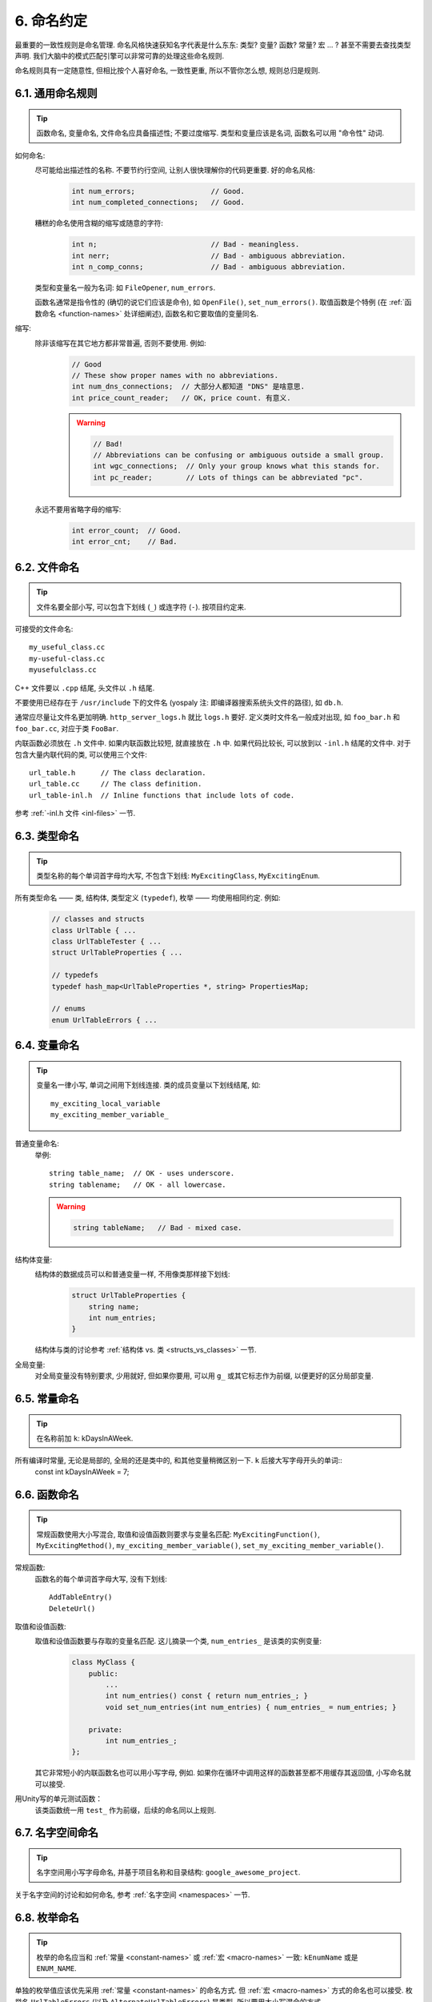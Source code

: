 6. 命名约定
------------

最重要的一致性规则是命名管理. 命名风格快速获知名字代表是什么东东: 类型? 变量? 函数? 常量? 宏 ... ? 甚至不需要去查找类型声明. 我们大脑中的模式匹配引擎可以非常可靠的处理这些命名规则.

命名规则具有一定随意性, 但相比按个人喜好命名, 一致性更重, 所以不管你怎么想, 规则总归是规则.

6.1. 通用命名规则
~~~~~~~~~~~~~~~~~~~~

.. tip::
    函数命名, 变量命名, 文件命名应具备描述性; 不要过度缩写. 类型和变量应该是名词, 函数名可以用 "命令性" 动词.
    
如何命名:
    尽可能给出描述性的名称. 不要节约行空间, 让别人很快理解你的代码更重要. 好的命名风格:
        .. code-block:: c++
            
            int num_errors;                  // Good.
            int num_completed_connections;   // Good.
        
    糟糕的命名使用含糊的缩写或随意的字符:
        .. code-block:: c++
            
            int n;                           // Bad - meaningless.
            int nerr;                        // Bad - ambiguous abbreviation.
            int n_comp_conns;                // Bad - ambiguous abbreviation.
    
    类型和变量名一般为名词: 如 ``FileOpener``, ``num_errors``.
    
    函数名通常是指令性的 (确切的说它们应该是命令), 如 ``OpenFile()``, ``set_num_errors()``. 取值函数是个特例 (在 :ref:`函数命名 <function-names>` 处详细阐述), 函数名和它要取值的变量同名.
    
缩写:
    除非该缩写在其它地方都非常普遍, 否则不要使用. 例如:
        .. code-block:: c++
        
            // Good
            // These show proper names with no abbreviations.
            int num_dns_connections;  // 大部分人都知道 "DNS" 是啥意思.
            int price_count_reader;   // OK, price count. 有意义.
        
        .. warning::
            .. code-block:: c++
                
                // Bad!
                // Abbreviations can be confusing or ambiguous outside a small group.
                int wgc_connections;  // Only your group knows what this stands for.
                int pc_reader;        // Lots of things can be abbreviated "pc".
        
    永远不要用省略字母的缩写:
        .. code-block:: c++
            
            int error_count;  // Good.
            int error_cnt;    // Bad.
        
        
6.2. 文件命名
~~~~~~~~~~~~~~~~~~~~

.. tip::
    文件名要全部小写, 可以包含下划线 (``_``) 或连字符 (``-``). 按项目约定来.

可接受的文件命名::
    
    my_useful_class.cc
    my-useful-class.cc
    myusefulclass.cc

C++ 文件要以 ``.cpp`` 结尾, 头文件以 ``.h`` 结尾.

不要使用已经存在于 ``/usr/include`` 下的文件名 (yospaly 注: 即编译器搜索系统头文件的路径), 如 ``db.h``.

通常应尽量让文件名更加明确. ``http_server_logs.h`` 就比 ``logs.h`` 要好. 定义类时文件名一般成对出现, 如 ``foo_bar.h`` 和 ``foo_bar.cc``, 对应于类 ``FooBar``.

内联函数必须放在 ``.h`` 文件中. 如果内联函数比较短, 就直接放在 ``.h`` 中. 如果代码比较长, 可以放到以 ``-inl.h`` 结尾的文件中. 对于包含大量内联代码的类, 可以使用三个文件::
    
    url_table.h      // The class declaration.
    url_table.cc     // The class definition.
    url_table-inl.h  // Inline functions that include lots of code.
    
参考 :ref:`-inl.h 文件 <inl-files>` 一节.

6.3. 类型命名
~~~~~~~~~~~~~~~~~~~~

.. tip::
    类型名称的每个单词首字母均大写, 不包含下划线: ``MyExcitingClass``, ``MyExcitingEnum``.
    
所有类型命名 —— 类, 结构体, 类型定义 (``typedef``), 枚举 —— 均使用相同约定. 例如:
    .. code-block:: c++
        
        // classes and structs
        class UrlTable { ...
        class UrlTableTester { ...
        struct UrlTableProperties { ...
        
        // typedefs
        typedef hash_map<UrlTableProperties *, string> PropertiesMap;
        
        // enums
        enum UrlTableErrors { ...
    
6.4. 变量命名
~~~~~~~~~~~~~~~~~~~~

.. tip::
    变量名一律小写, 单词之间用下划线连接. 类的成员变量以下划线结尾, 如::
        
        my_exciting_local_variable
        my_exciting_member_variable_

普通变量命名:
    举例::
        
        string table_name;  // OK - uses underscore.
        string tablename;   // OK - all lowercase.
    
    .. warning::
        .. code-block:: c++
            
            string tableName;   // Bad - mixed case.
    
结构体变量:
    结构体的数据成员可以和普通变量一样, 不用像类那样接下划线:
        .. code-block:: c++
            
            struct UrlTableProperties {
                string name;
                int num_entries;
            }
        
    结构体与类的讨论参考 :ref:`结构体 vs. 类 <structs_vs_classes>` 一节.
    
全局变量:
    对全局变量没有特别要求, 少用就好, 但如果你要用, 可以用 ``g_`` 或其它标志作为前缀, 以便更好的区分局部变量.


.. _constant-names:

6.5. 常量命名
~~~~~~~~~~~~~~~~~~~~

.. tip::
    在名称前加 ``k``: kDaysInAWeek.
    
所有编译时常量, 无论是局部的, 全局的还是类中的, 和其他变量稍微区别一下. ``k`` 后接大写字母开头的单词::
    const int kDaysInAWeek = 7;


.. _function-names:

6.6. 函数命名
~~~~~~~~~~~~~~~~~~~~

.. tip::
    常规函数使用大小写混合, 取值和设值函数则要求与变量名匹配: ``MyExcitingFunction()``, ``MyExcitingMethod()``, ``my_exciting_member_variable()``, ``set_my_exciting_member_variable()``.
    
常规函数:
    函数名的每个单词首字母大写, 没有下划线::
        
        AddTableEntry()
        DeleteUrl()

取值和设值函数:
    取值和设值函数要与存取的变量名匹配. 这儿摘录一个类, ``num_entries_`` 是该类的实例变量:
        .. code-block:: c++
            
            class MyClass {
                public:
                    ...
                    int num_entries() const { return num_entries_; }
                    void set_num_entries(int num_entries) { num_entries_ = num_entries; }

                private:
                    int num_entries_;
            };
        
    其它非常短小的内联函数名也可以用小写字母, 例如. 如果你在循环中调用这样的函数甚至都不用缓存其返回值, 小写命名就可以接受.

用Unity写的单元测试函数：
    该类函数统一用 ``test_`` 作为前缀，后续的命名同以上规则.
    
6.7. 名字空间命名
~~~~~~~~~~~~~~~~~~~~

.. tip::
    名字空间用小写字母命名, 并基于项目名称和目录结构: ``google_awesome_project``.
    
关于名字空间的讨论和如何命名, 参考 :ref:`名字空间 <namespaces>` 一节.

6.8. 枚举命名
~~~~~~~~~~~~~~~~~~~~

.. tip::
    枚举的命名应当和 :ref:`常量 <constant-names>` 或 :ref:`宏 <macro-names>` 一致: ``kEnumName`` 或是 ``ENUM_NAME``.
    
单独的枚举值应该优先采用 :ref:`常量 <constant-names>` 的命名方式. 但 :ref:`宏 <macro-names>` 方式的命名也可以接受. 枚举名 ``UrlTableErrors`` (以及 ``AlternateUrlTableErrors``) 是类型, 所以要用大小写混合的方式.
    .. code-block:: c++
        
        enum UrlTableErrors {
            kOK = 0,
            kErrorOutOfMemory,
            kErrorMalformedInput,
        };
        enum AlternateUrlTableErrors {
            OK = 0,
            OUT_OF_MEMORY = 1,
            MALFORMED_INPUT = 2,
        };

2009 年 1 月之前, 我们一直建议采用 :ref:`宏 <macro-names>` 的方式命名枚举值. 由于枚举值和宏之间的命名冲突, 直接导致了很多问题. 由此, 这里改为优先选择常量风格的命名方式. 新代码应该尽可能优先使用常量风格. 但是老代码没必要切换到常量风格, 除非宏风格确实会产生编译期问题.

.. _macro-names:

6.9. 宏命名
~~~~~~~~~~~~~~~~~~~~

.. tip::
    你并不打算 :ref:`使用宏 <preprocessor-macros>`, 对吧? 如果你一定要用, 像这样命名: ``MY_MACRO_THAT_SCARES_SMALL_CHILDREN``.

参考 `预处理宏 <preprocessor-macros>`; 通常 *不应该* 使用宏. 如果不得不用, 其命名像枚举命名一样全部大写, 使用下划线::
    
    #define ROUND(x) ...
    #define PI_ROUNDED 3.0

    
6.10. 命名规则的特例
~~~~~~~~~~~~~~~~~~~~~

.. tip::
    如果你命名的实体与已有 C/C++ 实体相似, 可参考现有命名策略.

``bigopen()``:
    函数名, 参照 ``open()`` 的形式
    
``uint``:
    ``typedef``
    
``bigpos``:
    ``struct`` 或 ``class``, 参照 ``pos`` 的形式
    
``sparse_hash_map``:
    STL 相似实体; 参照 STL 命名约定
    
``LONGLONG_MAX``:
    常量, 如同 ``INT_MAX``

